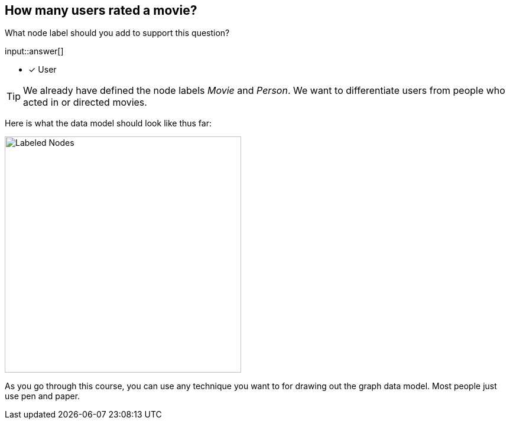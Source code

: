 :type: freetext

[.question.freetext]
== How many users rated a movie?

What node label should you add to support this question?

input::answer[]

* [x] User


[TIP]
====
We already have defined the node labels _Movie_ and _Person_. We want to differentiate users from people who acted in or directed movies.
====

// Some sort of attribute here to expose the data model answer

Here is what the data model should look like thus far:

image::images/after-challenge.png[Labeled Nodes,width=400,align=center]

As you go through this course, you can use any technique you want to for drawing out the graph data model.
Most people just use pen and paper.



